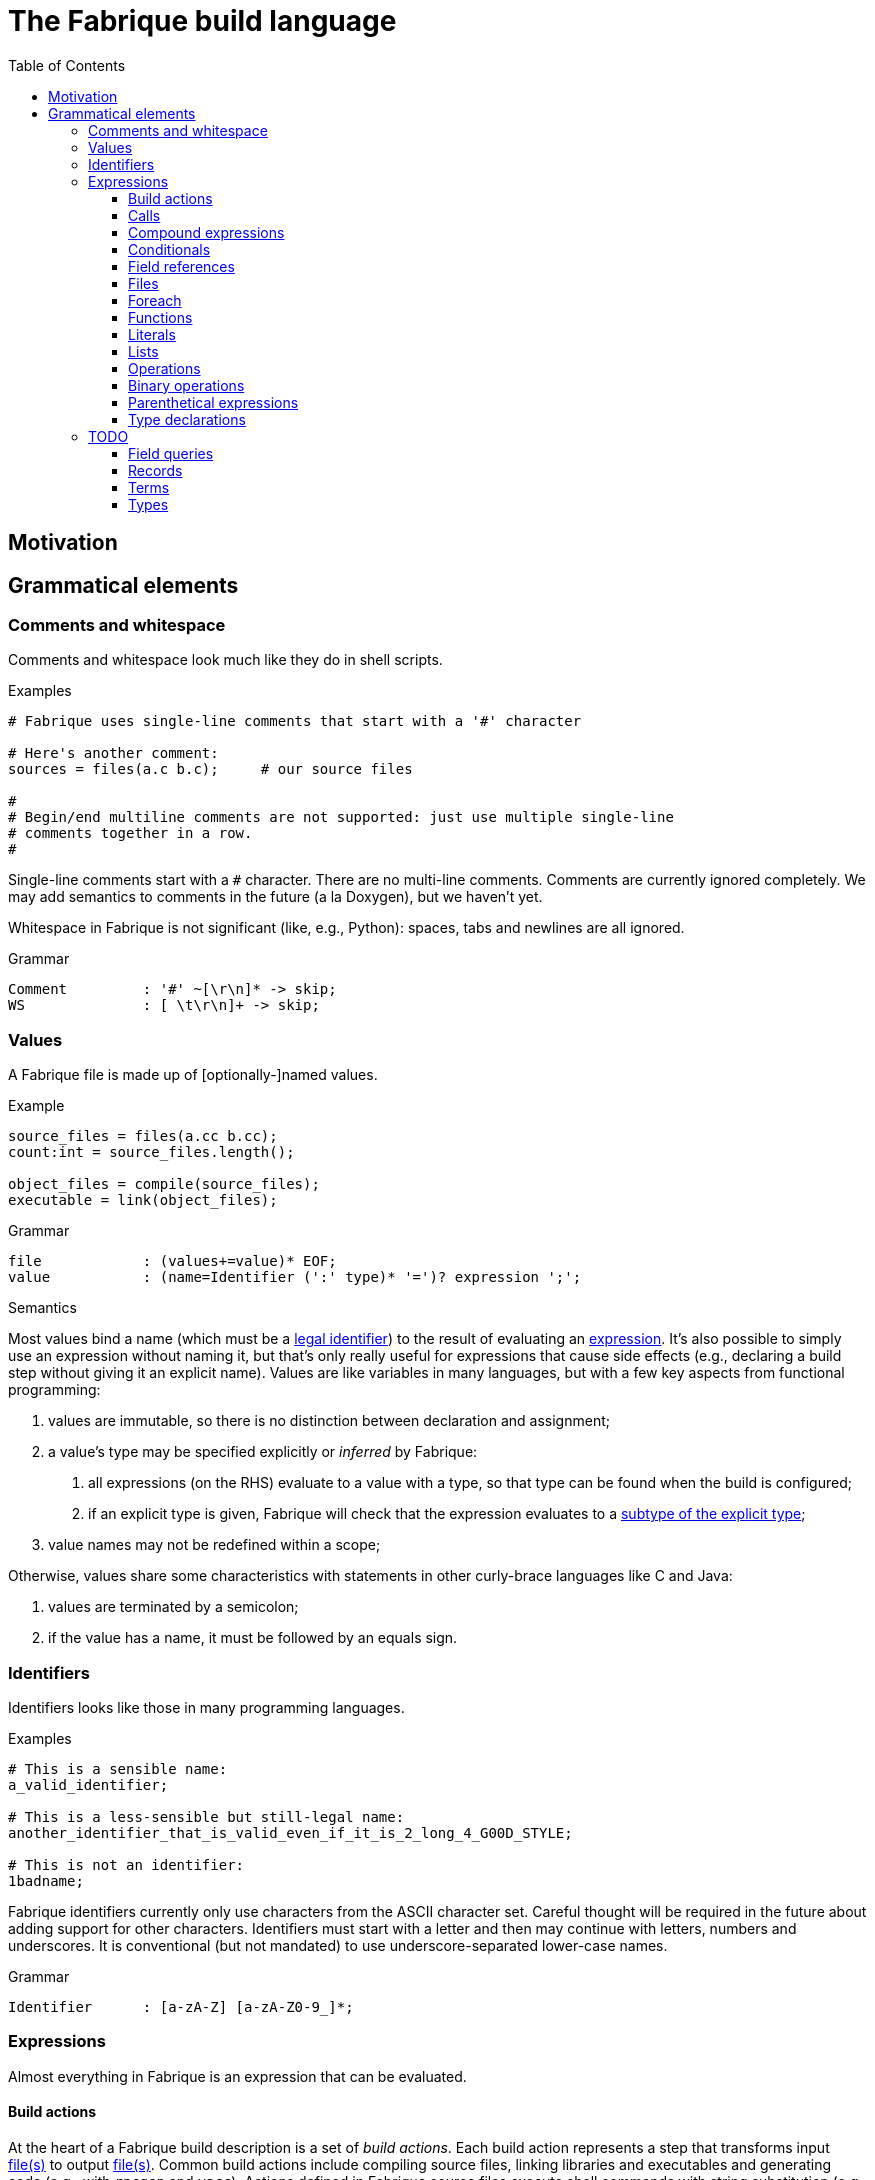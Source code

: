 :source-highlighter: pygments
:pygments-style: tango
:stem:
:toc: right
:toclevels: 3

= The Fabrique build language

== Motivation

== Grammatical elements

=== Comments and whitespace

Comments and whitespace look much like they do in shell scripts.

.Examples
[source, fabrique]
----
# Fabrique uses single-line comments that start with a '#' character

# Here's another comment:
sources = files(a.c b.c);     # our source files

#
# Begin/end multiline comments are not supported: just use multiple single-line
# comments together in a row.
#
----

Single-line comments start with a `#` character.
There are no multi-line comments.
Comments are currently ignored completely.
We may add semantics to comments in the future (a la Doxygen), but we
haven't yet.

Whitespace in Fabrique is not significant (like, e.g., Python):
spaces, tabs and newlines are all ignored.

.Grammar
[source, antlr]
----
Comment		: '#' ~[\r\n]* -> skip;
WS		: [ \t\r\n]+ -> skip;
----

=== Values

A Fabrique file is made up of [optionally-]named values.

.Example
[source, fabrique]
----
source_files = files(a.cc b.cc);
count:int = source_files.length();

object_files = compile(source_files);
executable = link(object_files);
----

.Grammar
[source, antlr]
----
file		: (values+=value)* EOF;
value		: (name=Identifier (':' type)* '=')? expression ';';
----

.Semantics
Most values bind a name (which must be a <<Identifiers,legal identifier>>)
to the result of evaluating an <<Expressions,expression>>.
It's also possible to simply use an expression without naming it, but that's
only really useful for expressions that cause side effects (e.g., declaring
a build step without giving it an explicit name).
Values are like variables in many languages, but with a few key aspects
from functional programming:

1. values are immutable, so there is no distinction between declaration and
   assignment;
2. a value's type may be specified explicitly or _inferred_ by Fabrique:
   a. all expressions (on the RHS) evaluate to a value with a type, so that
      type can be found when the build is configured;
   b. if an explicit type is given, Fabrique will check that the expression
      evaluates to a <<Subtypes,subtype of the explicit type>>;
3. value names may not be redefined within a scope;

Otherwise, values share some characteristics with statements in other
curly-brace languages like C and Java:

1. values are terminated by a semicolon;
2. if the value has a name, it must be followed by an equals sign.


=== Identifiers

Identifiers looks like those in many programming languages.

.Examples
[source, fabrique]
----
# This is a sensible name:
a_valid_identifier;

# This is a less-sensible but still-legal name:
another_identifier_that_is_valid_even_if_it_is_2_long_4_G00D_STYLE;

# This is not an identifier:
1badname;
----

Fabrique identifiers currently only use characters from the ASCII character
set.
Careful thought will be required in the future about adding support for other
characters.
Identifiers must start with a letter and then may continue with letters,
numbers and underscores.
It is conventional (but not mandated) to use underscore-separated
lower-case names.

.Grammar
[source, antlr]
----
Identifier	: [a-zA-Z] [a-zA-Z0-9_]*;
----


=== Expressions

Almost everything in Fabrique is an expression that can be evaluated.


==== Build actions

At the heart of a Fabrique build description is a set of _build actions_.
Each build action represents a step that transforms
input <<Files,file(s)>> to output <<Files,file(s)>>.
Common build actions include compiling source files, linking libraries and
executables and generating code (e.g., with `rpcgen` and `yacc`).
Actions defined in Fabrique source files execute shell commands with string
substitution (e.g., `'${cc} ${cflags} -c ${src} -o ${obj}'`); these commands
are executed at build time (rather than compile time).

.Examples
[source, fabrique]
----

cc = action('${cc} ${flags} -c ${src} -o ${obj}', description = 'Compiling ${src}'
	<= src: file[in], obj: file[out], flags: list[string] = []);

obj:file = cc(src_file);
----

An action contains:

- a command to run,
- [optional] arguments to the action itself (e.g., `description`) and
- parameters that invocations of the action need to provide.

Actions have a <<Function types,function type>>,
e.g., `(file[in])=>file[out]`, and can be <<Calls,called>> like functions.

The command to execute can include `${varname}`-style substitution patterns.
These substitutions can capture values from the parameters required by the
action, or else from the arguments provided to the action, or if not found
there, captured from the script that the action is defined in
(useful for selecting tools, e.g., `${cc}`).

Arguments to the action (after the command) must be keyword arguments
(see <<Calls>> for more details).
A `description` argument can be used to customize build log output
(e.g., `'Compiling ${src}'`).
Other arguments are made available for substitution into the command.

Action parameters can be of any defined <<Types,type>>.
Parameters of `file` type should specify whether the file in question is an
input to the rule (`file[in]`) or an output (`file[out]`).
This is critical for calculating the graph of build dependencies;
it is an error to omit the `in` or `out` tag.

.Grammar
[source, antlr]
----
buildAction
	: 'action' '(' command=expression
		(',' keywordArguments)?
		('<-' parameters)?
		')'
	;
----


==== Calls

Values of function type (including both <<Build actions,build actions>>
and <<Functions,functions>>) can be _called_ using a syntax that looks like
a lot of languages: with comma-separated arguments inside of parentheses.

.Examples
[source, fabrique]
----
noArguments();
positionalArguments(1, 2, 'hello', true);
keywordArguments(what='hello', who = 'world');
mixedArguments(1, 2, x=3);
----

Arguments may be _positional_ (parameter name unspecified) or
_keyword_ (parameter name specified).
Positional arguments, if present, must come first — otherwise it would be
difficult to tell which parameter you intend each argument to be passed to.
It is permissible to use an extra comma at the end of the argument list;
this can help reduce the sizes of diffs when parameters and arguments are
added or removed.

.Grammar
[source, antlr]
----
// Anything with a function type can be called
call	: term '(' arguments? ')' ;

arguments
	: positionalArguments ',' keywordArguments
	| positionalArguments
	| keywordArguments
	;

keywordArgument	: Identifier '=' expression ;
keywordArguments: (args+=keywordArgument (',' args+=keywordArgument)* ','?) ;

positionalArguments	: expression (',' expression)* ','? ;
----


==== Compound expressions

A compound expression is a braced list of values followed by an expression.
The values describe intermediate state that can be used by the final
"result" expression.

.Example
[source, fabrique]
----
{
	src = file(basename + '.c');
	obj = compile(src);
	binary = link(obj);

	binary
}
----

Compound expressions can help clarify the meaning of expressions like
<<Conditionals,conditionals>> by adding braces.
They also constrain the scope of intermediate variables, which can also help
with clarity of expression.

.Grammar
[source, antlr]
----
// Zero or more value definitions and a result
compoundExpr	: '{' (values+=value)* result=expression '}' ;
----


==== Conditionals

Rather than an `if` statement, Fabrique has a conditional `if`
_expression_.
This functions like the ternary operator in C, but is hopefully a bit more
readable:

[source, fabrique]
----
like_an_if_statement = if (y > 0) { y } else { -y };
----

Unlike other popular languages, the parentheses around the condition
(making it a <<Parenthetical expressions,parenthetical expression>>)
and the braces around the "then" and "else" clauses
(making them <<Compound expressions,compound expressions>>)
are entirely optional:

[source, fabrique]
----
more_succinct = if y > 0 y else -y;
----

Whether or not to use the extra punctuation is a question of clarity and style.

.Grammar
[source, antlr]
----
conditional
	: 'if'
	  condition=expression
	  thenClause=expression
	  'else'
	  elseClause=expression
	;
----


==== Field references

<<Records>> contain fields, which are accessed using the dot (`.`) operator.

.Examples
[source, fabrique]
----
# Access a single field:
simple = foo.bar;

# Access a field within a field (within a field, within a field, ...):
nested = foo.bar.baz;

# Slightly more complicated things:
complex = (if something foo else bar).baz.wibble;

veryComplex = {
	x = record { foo = 42 };
	y = record { bar = x };

	y
}.bar.foo;
----


The base of a field reference (the record containing the fields) must be a
<<Terms,term>>, but that includes compound expressions and
parenthetical expressions.
Using one of those constructs, you can construct expressions that are quite
sophisticated.
However, good style would suggest that you keep visual complexity under control.

.Grammar
[source, antlr]
----
// Access a field within a record
fieldReference
	: term '.' Identifier
	| fieldReference '.' Identifier     // explicitly left-recursive
	;
----


==== Files

Files are the primary artifacts of almost any build.
Fabrique provides two ways to describe files: individually using the `file`
builtin or collectively using the `files` construct.


===== File declarations

Individual files can be described with the `file` builtin.

.Examples
[source, fabrique]
----
file('foo.c', cflags = [ '-D' 'FOO' ]);
----

This builtin looks like a regular function, but its name is a reserved word
in the language and it requires that the first (positional) argument be a
string containing a filename (usually relative to the directory containing the
current Fabrique file).
Additional arguments are stored as properties of the file; these properties
can be accessed by <<Build actions,build actions>> and <<Functions,functions>>
that accept file arguments.

.Grammar
Grammatically, a file declaration looks like <<Calls,any other call>>.


===== File lists

When describing lots of files, it can be inconvenient to wrap each of them in
a `file` declaration.
Fabrique also provides a dedicated syntax for describing lots of files:
the _file list_.
A file list is wrapped by `files()` like a call, but internally its syntax
permits the use of raw filenames.

.Examples
[source, fabrique]
----
files(
	foo.c
	bar.c
	,
	cflags = ['-Wall'], arg2 = 42
)
----

A file list contains a sequence of raw filenames, optionally followed by some
keyword arguments (see <<Calls>> for details).
Just like file declarations, the keyword arguments are turned into fields
attached to the file list (and visible as fields each file in the list when
the list is iterated over with a <<Foreach,foreach expression>>).
Arguments to embedded file declarations can override arguments passed to the
file list (e.g., `cflags` in the example above).

.Grammar
[source, antlr]
----
// Some number of files with common properties
fileList
	: FileListStart FilenameLiteral*
	  (FileListEnd | (FileListArgs keywordArguments ')'))
	;

// With lexer rules:
FileListStart	: 'files(' -> pushMode(FileList) ;   // enter "file list" mode
FileListEnd	: ')' -> popMode ;
FileListArgs	: ',' -> popMode ;
FilenameLiteral	: [A-Za-z0-9_./]+ ;
FileListWS	: [ \t\r\n]+ -> skip ;
----


==== Foreach

A foreach loop transforms one sequence into another.

.Examples
[source, fabrique]
----
# A somewhat verbose way to use foreach, a bit like a conventional for loop:
y = foreach x <- [ 1 2 3 ]
{
	x + 1
};

# Equivalently, a shorter way of expressing the same thing:
y = foreach x <- [ 1 2 3 ] x + 1;
----

Unlike most general-purpose computation languages, Fabrique doesn't have
statements, so it doesn't have a conventional looping primitive.
What it does have is the ability to transform one sequence of things
(e.g., source files) into a sequence of related things (e.g., object files).
This is much like applying a mapping operation to an iterator, but it's spelled
`foreach` to be a bit more accessible.

The `foreach` expression includes:

 * the keyword `foreach`,
 * the name of the loop variable,
 * the sequence to map from and
 * an expression representing the transformation of one sequence element.

The entire `foreach` expression evaluates to a sequence of new elements.

.Grammar
[source, antlr]
----
// Transforms one sequence into another
foreach
	: 'foreach' Identifier (':' type)? '<-' src=expression body=expression
	;
----


==== Functions

As a somewhat functional language, functions are pretty important to Fabrique!
They are, together with <<Records,records>>, the primary means of building up
higher-level abstractions (e.g., toolchains) from lower-level abstractions
(e.g., <<Build actions,build action>> invocation).

.Examples
[source, fabrique]
----
# These default flags will be visible in the `compile` function below
default_flags = record
{
	object = [ '-fPIC' ];
};

compile = function(srcs:list[file], common_flags:list[string] = [],
                   deps:list[file[in]] = []): list[file]
{
	foreach src <- srcs
	{
		obj = src + '.o';
		flags = (src.cxxflags ? common_flags) + default_flags.object;

		compile_one(src, obj, flags, deps);
		obj
	}
};
----

As in other languages, functions take parameters and return a value.
Parameters can have default arguments in case no arguments are passed to them
in the function <<Calls,call>>.

Fabrique functions are closures that capture values from the surrounding scope.
This can be useful for providing <<Modules,module>>-level defaults.

.Grammar
[source, antlr]
----
// Transforms parameters into a result
function
	: 'function' '(' parameters ')' (',' type)?
	  body=expression
	;

parameters	: (parameter (',' parameter)*)? ;
parameter	: Identifier ',' type ('=' expression)? ;
----


==== Literals

Fabrique (currently) supports three literal types: boolean values,
integers and strings (single- or double-quoted).

.Examples
[source, fabrique]
----
p:bool = true;
q = false;
integer:int = 42;
single_quoted = 'double quotes (") are OK';
double_quoted = "single quotes (') are OK";
list_of_numbers = [ 1 2 3 ];
list_of_bools = [ true false ];
----

Boolean literals are spelled in all lower-case (`true` and `false`).
Integers are currently specified in a base-10 representation; future versions
of this grammar may also support binary, octal or hex literals.
Strings may be single- or double-quoted; there is not semantic distinction
between them, the two types exist purely for convenience of writing strings
that contain quote characters.
**We do not yet support escape characters.**

.Grammar
[source, antlr]
----
// We support boolean, numeric and string literals
literal
	: BoolLiteral
	| IntLiteral
	| StringLiteral
	;

BoolLiteral	: 'true' | 'false' ;
IntLiteral	: [0-9]+ ;
StringLiteral	: ('\'' .*? '\'') | ('"' .*? '"');
----


==== Lists

Lists are containers for like values and do not use comma separators.

.Examples
[source, fabrique]
----
x:int = 42;
y:special_int = some_special_kind_of_int();

l:list[int] = [ 1 2 3 x y ];   # the type of this is list[int]
----

The type of the list is taken to be "list of the supertype of all of the
list's elements".

.Grammar
[source, antlr]
----
// Zero or more expressions of (some) like type
list		: BracketOpen (values+=expression)* BracketClose ;
----


==== Operations

Operations are used to transform or combine expressions.
Fabrique has both <<Unary operations,unary>> and
<<Binary operations,binary>> operations.
The equivalent to a C-style ternary operation is the Fabrique
<<Conditionals,conditional expression>>.


===== Unary operations

The unary operators in Fabrique are logical `not`, numeric minus (`-`) and
numeric positive (`+`).

.Examples
[source, fabrique]
----
p = not q;
x = -y;
z = +y;
----

Logical operators in Fabrique are always written as keywords.
Logical negation (latexmath:[p = \lnot q]) is written with the keyword `not`
(`p = not q`).
Numeric unary operators are positive (`+`) and negative (`-`).

.Grammar
[source, antlr]
----
// Transform an expression with a single operator (e.g., logical `not`)
unaryOperation	: unaryOperator expression ;
unaryOperator	: Not | Minus | Plus ;
----


==== Binary operations

Fabrique supports a few arithmetic, composition and logical operators.

.Examples
[source, fabrique]
----
x = 1 + 2 * y;

cons = 1 :: 2 :: 3 :: [];
list_ops = 0 :: [ 1 2 ] + [ 3 4 ];

eq = p == q;
neq = p != q;
s = p and q xor r;
----

Many of the operators supported by Fabrique are similar to those of other
programming languages, especially functional languages.
The supported binary operators are listed below, in order of precedence:

[%header, cols="^,8"]
|===
| Operator(s) | Description

| `*`, `/`
| The multiplication and division operators apply to integers.
  There is currently no support for floating-point operations in Fabrique.

| `+`, `-`
| Addition and subtraction operators also apply to integers.
  The plus operator can also be used with lists.

| `==`, `!=`
| Equality and inequality testing behaves much as you would expect.

| `and`, `or`, `xor`
| Logical operators are specified with keywords rather than symbols.
  They have the meanings you'd expect.

| `::`
| The _cons_ operator, like `::` in ML and F# or like `:` in Haskell,
  constructs a list out of a _head_ (a list element) and a _tail_ (a list).

|===

.Grammar
[source, antlr]
----
expression
	: expression multOp expression
	| expression addOp expression
	| expression compareOp expression
	| expression logicOp expression
	| <assoc=right> expression cons=Cons expression
	/* ... */
	;

addOp	: Plus | Minus | ScalarAdd ;
logicOp	: And | Or | Xor ;
multOp	: Multiply | Divide ;
----

Lexer tokens are defined for operators, some of which are used by both
unary and binary operations:

.Operator tokens
[source, antlr]
----
And		: 'and' ;
Cons		: '::' ;
Divide		: '/' ;
Equals		: '==' ;
Minus		: '-' ;
Multiply	: '*' ;
Not		: 'not' ;
NotEquals	: '!=' ;
Or		: 'or' ;
Plus		: '+' ;
Xor		: 'xor' ;
----



==== Parenthetical expressions

An expression enclosed in parentheses is treated as a <<Terms,_term_>>
and can therefore appear in places that a more general expression expression
cannot.
It is also evaluated before subexpressions that are not inside of the
parentheses.

.Examples
[source, fabrique]
----
# Specifying an order of operations:
x = p and (q or r);

# Choose which function we want to call:
y = (if useF f else g)(x);

# Without parentheses, g(x) is evaluated before the if condition:
bad = if useF f else g(x);
----

Just like every other language, Fabrique has an order of operations for its
operators, and parentheses can be used to override that order.
In the example above, the expression for `x` will only be true if `p` is true;
without parentheses, `r` alone would be sufficient to make `x` true.

Parentheses are also helpful when we want to use an expression inside of an
expression that only works with terms.
For example, a <<Calls,call>> or <<Field references,field reference>>
requires its target (the function to call or the record to look in) to be
a term.
The example code above shows how we can use an expression like a
<<Conditionals,conditional>> to choose which function we want to call,
then use that conditional within parentheses to actually specifify the
call target.


.Grammar
[source, antlr]
----
parentheticalExpression	: '(' expression ')' ;
----


==== Type declarations

Types can be declared using the keyword `type` followed by a normal
<<Types,type annotation>>.

.Examples
[source, fabrique]
----
# An empty record type:
foo:type = type record[];

# A more interesting record type:
bar = type record[x:int, y:string, z:record[wibble:int]];

# A parameterized type:
baz = type list[string];

# A function type:
wibble:type = type (baz)->int;

f:wibble = function (names:baz) { names.size };
----

Type declarations are like typedefs in other languages: they allow a new name
to be used for another (possibly complicated) type.
There is currently no support for parameterizing declared types
(e.g., `foo[int]`).

.Grammar
[source, antlr]
----
typeDeclaration	: 'type' type ;
----


=== TODO

==== Field queries

////
/**
 * A field query lets us provide a default value for a record field that may
 * or may not exist.
 *
 * ```fab
 * debug = args.debug ? false;
 * ```
 */
fieldQuery	: base=term '.' field=Identifier '?' defaultValue=expression ;
////


==== Records

==== Terms

==== Types

===== Simple types

===== Parametric types

===== Record types

===== Function types

===== Subtypes

////
/**
 * There are four syntaxes for naming types:
 *
 *  - function types: `(type1, type2) => resultType`
 *  - record types: `record[field1:type2, field2:type2]`
 *  - parametric types: `simpleName[typeArg1, typeArg2]`
 *  - simple types: `int`, `string`, `foo`, etc.
 */
type
	: functionType
	| recordType
	| parametricType
	| simpleType
	;

functionType	: '(' type_list ')' '=>' type ;
recordType	: 'record' '[' (fieldType (',' fieldType)*)? ','? ']' ;
fieldType	: Identifier ':' type ;
parametricType	: simpleType '[' type_list ']' ;
simpleType	: Identifier ;

type_list : type (',' type)* ','? ;

////
